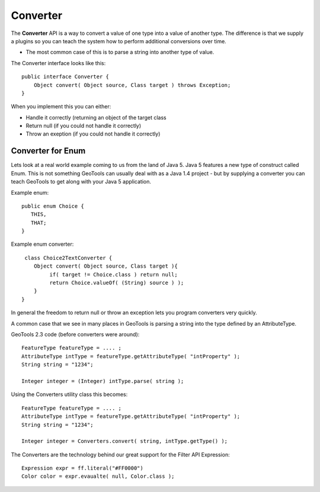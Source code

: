 Converter
---------

The **Converter** API is a way to convert a value of one type into a value of another type. The difference is that we supply a plugins so you can teach the system how to perform additional conversions over time.

* The most common case of this is to parse a string into another type of value.

The Converter interface looks like this::
  
  public interface Converter {
      Object convert( Object source, Class target ) throws Exception;
  }

When you implement this you can either:

* Handle it correctly (returning an object of the target class
* Return null (if you could not handle it correctly)
* Throw an exeption (if you could not handle it correctly)

Converter for Enum
^^^^^^^^^^^^^^^^^^

Lets look at a real world example coming to us from the land of Java 5. Java 5 features a new type of construct called Enum. This is not something GeoTools can usually deal with as a Java 1.4 project - but by supplying a converter you can teach GeoTools to get along with your Java 5 application.

Example enum::
  
  public enum Choice {
     THIS,
     THAT;
  }

Example enum converter::
  
  class Choice2TextConverter {
     Object convert( Object source, Class target ){
          if( target != Choice.class ) return null;
          return Choice.valueOf( (String) source ) );
     }
 }

In general the freedom to return null or throw an exception lets you program converters very quickly.

A common case that we see in many places in GeoTools is parsing a string into the type defined by an AttributeType.

GeoTools 2.3 code (before converters were around)::
  
  FeatureType featureType = .... ; 
  AttributeType intType = featureType.getAttributeType( "intProperty" );
  String string = "1234";
  
  Integer integer = (Integer) intType.parse( string );

Using the Converters utility class this becomes::
  
  FeatureType featureType = .... ; 
  AttributeType intType = featureType.getAttributeType( "intProperty" );
  String string = "1234";
  
  Integer integer = Converters.convert( string, intType.getType() );

The Converters are the technology behind our great support for the Filter API Expression::
  
   Expression expr = ff.literal("#FF0000")
   Color color = expr.evaualte( null, Color.class );